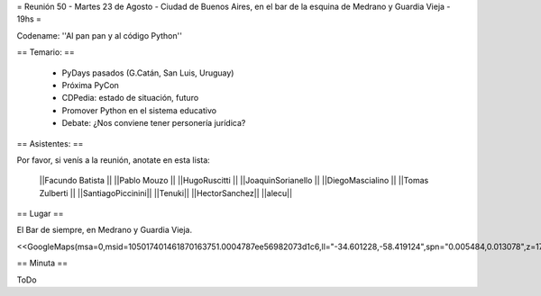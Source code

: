 = Reunión 50  - Martes 23 de Agosto - Ciudad de Buenos Aires, en el bar de la esquina de Medrano y Guardia Vieja - 19hs =

Codename: ''Al pan pan y al código Python''

== Temario: ==

 * PyDays pasados (G.Catán, San Luis, Uruguay)

 * Próxima PyCon

 * CDPedia: estado de situación, futuro

 * Promover Python en el sistema educativo

 * Debate: ¿Nos conviene tener personería jurídica?


== Asistentes: ==

Por favor, si venís a la reunión, anotate en esta lista:


 ||Facundo Batista ||
 ||Pablo Mouzo ||
 ||HugoRuscitti ||
 ||JoaquinSorianello ||
 ||DiegoMascialino ||
 ||Tomas Zulberti ||
 ||SantiagoPiccinini||
 ||Tenuki||
 ||HectorSanchez||
 ||alecu||

== Lugar ==

El Bar de siempre, en Medrano y Guardia Vieja.

<<GoogleMaps(msa=0,msid=105017401461870163751.0004787ee56982073d1c6,ll="-34.601228,-58.419124",spn="0.005484,0.013078",z=17)>>

== Minuta ==

ToDo
